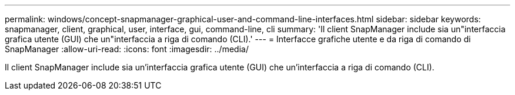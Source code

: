 ---
permalink: windows/concept-snapmanager-graphical-user-and-command-line-interfaces.html 
sidebar: sidebar 
keywords: snapmanager, client, graphical, user, interface, gui, command-line, cli 
summary: 'Il client SnapManager include sia un"interfaccia grafica utente (GUI) che un"interfaccia a riga di comando (CLI).' 
---
= Interfacce grafiche utente e da riga di comando di SnapManager
:allow-uri-read: 
:icons: font
:imagesdir: ../media/


[role="lead"]
Il client SnapManager include sia un'interfaccia grafica utente (GUI) che un'interfaccia a riga di comando (CLI).
